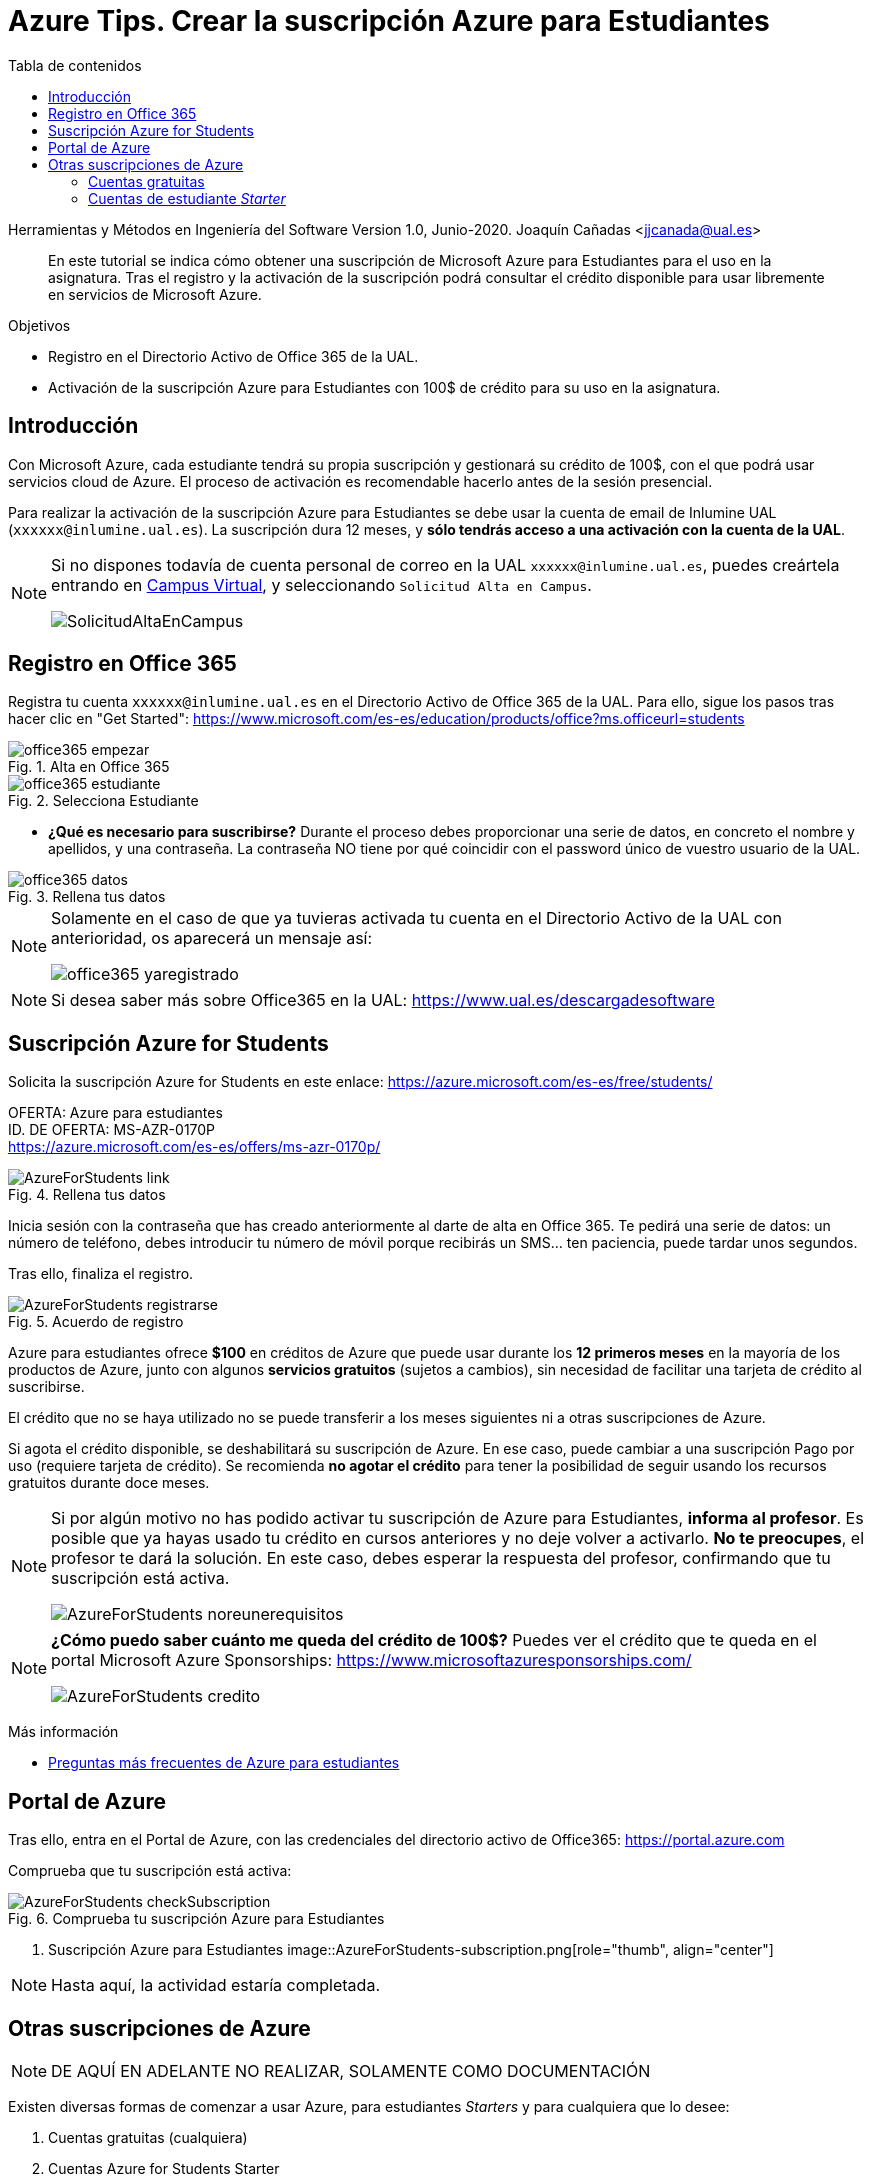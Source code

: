 ////
Codificación, idioma, tabla de contenidos, tipo de documento
////
:encoding: utf-8
:lang: es
:toc: right
:toc-title: Tabla de contenidos
:keywords: Selenium end-to-end testing
:doctype: book
:icons: font

////
/// activar btn:
////
:experimental:

:source-highlighter: rouge
:rouge-linenums-mode: inline

// :highlightjsdir: ./highlight

:figure-caption: Fig.
:imagesdir: images

////
Nombre y título del trabajo
////
= Azure Tips. Crear la suscripción Azure para Estudiantes

Herramientas y Métodos en Ingeniería del Software
Version 1.0, Junio-2020.
Joaquín Cañadas <jjcanada@ual.es>

// Entrar en modo no numerado de apartados
:numbered!: 

[abstract]
////
COLOCA A CONTINUACIÓN EL RESUMEN
////
En este tutorial se indica cómo obtener una suscripción de Microsoft Azure para Estudiantes para el uso en la asignatura. Tras el registro y la activación de la suscripción podrá consultar el crédito disponible para usar libremente en servicios de Microsoft Azure.

.Objetivos
* Registro en el Directorio Activo de Office 365 de la UAL.
* Activación de la suscripción Azure para Estudiantes con 100$ de crédito para su uso en la asignatura.

== Introducción

Con Microsoft Azure, cada estudiante tendrá su propia suscripción y gestionará su crédito de 100$, con el que podrá usar servicios cloud de Azure. El proceso de activación es recomendable hacerlo antes de la sesión presencial.

Para realizar la activación de la suscripción Azure para Estudiantes se debe usar la cuenta de email de Inlumine UAL (`xxxxxx@inlumine.ual.es`). La suscripción dura 12 meses, y *sólo tendrás acceso a una activación con la cuenta de la UAL*. 

[NOTE]
====
Si no dispones todavía de cuenta personal de correo en la UAL `xxxxxx@inlumine.ual.es`, puedes creártela entrando en https://campus.ual.es/[Campus Virtual], y seleccionando `Solicitud Alta en Campus`. 

image::SolicitudAltaEnCampus.png[role="thumb", align="center"]
====

== Registro en Office 365

Registra tu cuenta `xxxxxx@inlumine.ual.es` en el Directorio Activo de Office 365 de la UAL. Para ello, sigue los pasos tras hacer clic en "Get Started": https://www.microsoft.com/es-es/education/products/office?ms.officeurl=students

.Alta en Office 365
image::office365-empezar.png[role="thumb", align="center"]

.Selecciona Estudiante
image::office365-estudiante.png[role="thumb", align="center"]

* *¿Qué es necesario para suscribirse?* Durante el proceso debes proporcionar una serie de datos, en concreto el nombre y apellidos, y una contraseña. La contraseña NO tiene por qué coincidir con el password único de vuestro usuario de la UAL.

.Rellena tus datos
image::office365-datos.png[role="thumb", align="center"]

[NOTE]
====
Solamente en el caso de que ya tuvieras activada tu cuenta en el Directorio Activo de la UAL con anterioridad, os aparecerá un mensaje así: 

image::office365-yaregistrado.png[role="thumb", align="center"]
====

[NOTE]
====
Si desea saber más sobre Office365 en la UAL: https://www.ual.es/descargadesoftware
====

== Suscripción Azure for Students

Solicita la suscripción Azure for Students en este enlace: https://azure.microsoft.com/es-es/free/students/

****
[%hardbreaks]
OFERTA: Azure para estudiantes
ID. DE OFERTA: MS-AZR-0170P
https://azure.microsoft.com/es-es/offers/ms-azr-0170p/
****

.Rellena tus datos
image::AzureForStudents-link.png[role="thumb", align="center"]

Inicia sesión con la contraseña que has creado anteriormente al darte de alta en Office 365. 
Te pedirá una serie de datos: un número de teléfono, debes introducir tu número de móvil porque recibirás un SMS... ten paciencia, puede tardar unos segundos.

Tras ello, finaliza el registro.

.Acuerdo de registro
image::AzureForStudents-registrarse.png[role="thumb", align="center"]

Azure para estudiantes ofrece *$100* en créditos de Azure que puede usar durante los *12 primeros meses* en la mayoría de los productos de Azure, junto con algunos *servicios gratuitos* (sujetos a cambios), sin necesidad de facilitar una tarjeta de crédito al suscribirse.

El crédito que no se haya utilizado no se puede transferir a los meses siguientes ni a otras suscripciones de Azure.

Si agota el crédito disponible, se deshabilitará su suscripción de Azure. En ese caso, puede cambiar a una suscripción Pago por uso (requiere tarjeta de crédito). Se recomienda *no agotar el crédito* para tener la posibilidad de seguir usando los recursos gratuitos durante doce meses.

[NOTE]
====
Si por algún motivo no has podido activar tu suscripción de Azure para Estudiantes, *informa al profesor*. Es posible que ya hayas usado tu crédito en cursos anteriores y no deje volver a activarlo. *No te preocupes*, el profesor te dará la solución. En este caso, debes esperar la respuesta del profesor, confirmando que tu suscripción está activa. 

image::AzureForStudents-noreunerequisitos.png[role="thumb", align="center"]
====

[NOTE]
====
*¿Cómo puedo saber cuánto me queda del crédito de 100$?*
Puedes ver el crédito que te queda en el portal Microsoft Azure Sponsorships: https://www.microsoftazuresponsorships.com/

image::AzureForStudents-credito.png[role="thumb", align="center"]
====

****
Más información

- https://azure.microsoft.com/es-es/free/free-account-students-faq/[Preguntas más frecuentes de Azure para estudiantes]
****

== Portal de Azure

Tras ello, entra en el Portal de Azure, con las credenciales del directorio activo de Office365: https://portal.azure.com

Comprueba que tu suscripción está activa:

.Comprueba tu suscripción Azure para Estudiantes
image::AzureForStudents-checkSubscription.png[role="thumb", align="center"]

. Suscripción Azure para Estudiantes
image::AzureForStudents-subscription.png[role="thumb", align="center"]

[NOTE]
====
Hasta aquí, la actividad estaría completada.
====

== Otras suscripciones de Azure

[NOTE]
====
DE AQUÍ EN ADELANTE NO REALIZAR, SOLAMENTE COMO DOCUMENTACIÓN
====

Existen diversas formas de comenzar a usar Azure, para estudiantes __Starters__ y para cualquiera que lo desee: 

. Cuentas gratuitas (cualquiera)
. Cuentas Azure for Students Starter

=== Cuentas gratuitas

Cualquier persona puede activar la "Cuenta Gratuita" de Azure con 170€ durante 30 días (https://azure.microsoft.com/es-es/free/) y algunos servicios durante 12 meses, y otros gratuitos para siempre. Pero si lo hacéis, os pedirá una tarjeta de crédito para verificar vuestra identidad, aunque no cobrará nada de la misma.


=== Cuentas de estudiante __Starter__

****
[%hardbreaks]
OFERTA: Azure para estudiantes: Starter
ID. DE OFERTA: MS-AZR-0144P
https://azure.microsoft.com/es-es/offers/ms-azr-0144p/
****

También podéis solicitar una cuenta Azure de estudiante de iniciación (starter) usando tu email de @inlumine.ual.es. Sin embargo, estas cuentas están pensadas para estudios preuniversitarios y *solamente ofrecen recursos limitados (PaaS)*, y *no incluyen las máquinas virtuales (IaaS)* como las cuentas de estudiantes normales. Por ello, para las asignaturas del máster necesitamos las cuentas creadas con la suscripción de estudiante.

Pasos para crear cuenta Azure de estudiante Starter:
. Loguearse usando la cuenta Microsoft xxxxxx@inlumine.ual.es
. Completar los datos Verificar cuenta estudiante, introduciendo un número de móvil válido
. Revisar la bandeja de entrada del email @inlumine.ual.es, y verificar el registro
. Tardará unos minutos en crear la suscripción de estudiante

